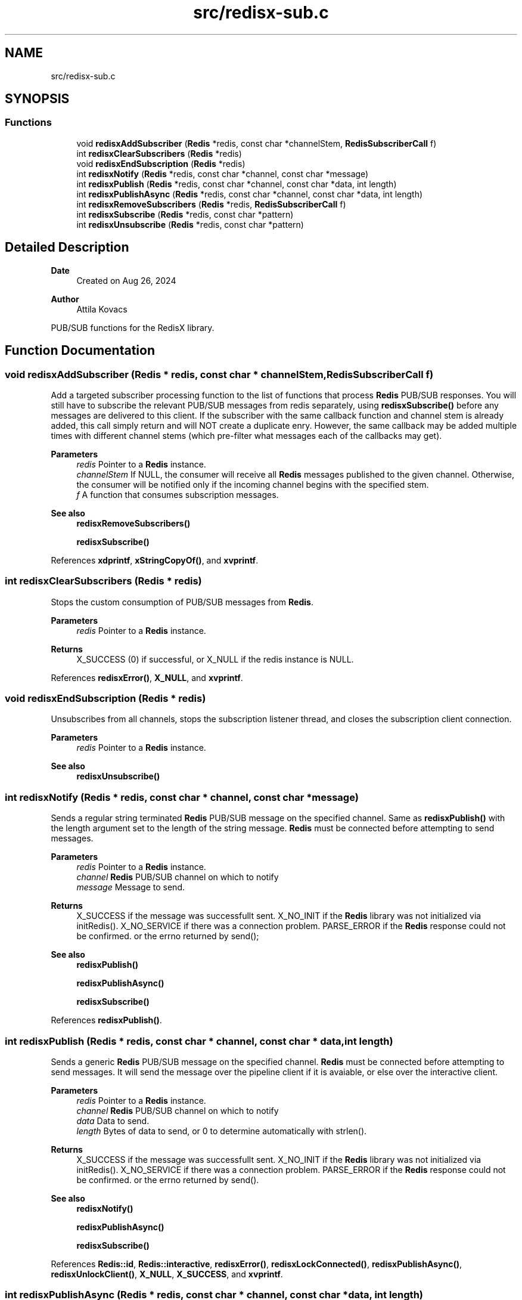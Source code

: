 .TH "src/redisx-sub.c" 3 "Version v0.9" "RedisX" \" -*- nroff -*-
.ad l
.nh
.SH NAME
src/redisx-sub.c
.SH SYNOPSIS
.br
.PP
.SS "Functions"

.in +1c
.ti -1c
.RI "void \fBredisxAddSubscriber\fP (\fBRedis\fP *redis, const char *channelStem, \fBRedisSubscriberCall\fP f)"
.br
.ti -1c
.RI "int \fBredisxClearSubscribers\fP (\fBRedis\fP *redis)"
.br
.ti -1c
.RI "void \fBredisxEndSubscription\fP (\fBRedis\fP *redis)"
.br
.ti -1c
.RI "int \fBredisxNotify\fP (\fBRedis\fP *redis, const char *channel, const char *message)"
.br
.ti -1c
.RI "int \fBredisxPublish\fP (\fBRedis\fP *redis, const char *channel, const char *data, int length)"
.br
.ti -1c
.RI "int \fBredisxPublishAsync\fP (\fBRedis\fP *redis, const char *channel, const char *data, int length)"
.br
.ti -1c
.RI "int \fBredisxRemoveSubscribers\fP (\fBRedis\fP *redis, \fBRedisSubscriberCall\fP f)"
.br
.ti -1c
.RI "int \fBredisxSubscribe\fP (\fBRedis\fP *redis, const char *pattern)"
.br
.ti -1c
.RI "int \fBredisxUnsubscribe\fP (\fBRedis\fP *redis, const char *pattern)"
.br
.in -1c
.SH "Detailed Description"
.PP 

.PP
\fBDate\fP
.RS 4
Created on Aug 26, 2024 
.RE
.PP
\fBAuthor\fP
.RS 4
Attila Kovacs
.RE
.PP
PUB/SUB functions for the RedisX library\&. 
.SH "Function Documentation"
.PP 
.SS "void redisxAddSubscriber (\fBRedis\fP * redis, const char * channelStem, \fBRedisSubscriberCall\fP f)"
Add a targeted subscriber processing function to the list of functions that process \fBRedis\fP PUB/SUB responses\&. You will still have to subscribe the relevant PUB/SUB messages from redis separately, using \fBredisxSubscribe()\fP before any messages are delivered to this client\&. If the subscriber with the same callback function and channel stem is already added, this call simply return and will NOT create a duplicate enry\&. However, the same callback may be added multiple times with different channel stems (which pre-filter what messages each of the callbacks may get)\&.
.PP
\fBParameters\fP
.RS 4
\fIredis\fP Pointer to a \fBRedis\fP instance\&. 
.br
\fIchannelStem\fP If NULL, the consumer will receive all \fBRedis\fP messages published to the given channel\&. Otherwise, the consumer will be notified only if the incoming channel begins with the specified stem\&. 
.br
\fIf\fP A function that consumes subscription messages\&.
.RE
.PP
\fBSee also\fP
.RS 4
\fBredisxRemoveSubscribers()\fP 
.PP
\fBredisxSubscribe()\fP 
.RE
.PP

.PP
References \fBxdprintf\fP, \fBxStringCopyOf()\fP, and \fBxvprintf\fP\&.
.SS "int redisxClearSubscribers (\fBRedis\fP * redis)"
Stops the custom consumption of PUB/SUB messages from \fBRedis\fP\&.
.PP
\fBParameters\fP
.RS 4
\fIredis\fP Pointer to a \fBRedis\fP instance\&.
.RE
.PP
\fBReturns\fP
.RS 4
X_SUCCESS (0) if successful, or X_NULL if the redis instance is NULL\&. 
.RE
.PP

.PP
References \fBredisxError()\fP, \fBX_NULL\fP, and \fBxvprintf\fP\&.
.SS "void redisxEndSubscription (\fBRedis\fP * redis)"
Unsubscribes from all channels, stops the subscription listener thread, and closes the subscription client connection\&.
.PP
\fBParameters\fP
.RS 4
\fIredis\fP Pointer to a \fBRedis\fP instance\&.
.RE
.PP
\fBSee also\fP
.RS 4
\fBredisxUnsubscribe()\fP 
.RE
.PP

.SS "int redisxNotify (\fBRedis\fP * redis, const char * channel, const char * message)"
Sends a regular string terminated \fBRedis\fP PUB/SUB message on the specified channel\&. Same as \fBredisxPublish()\fP with the length argument set to the length of the string message\&. \fBRedis\fP must be connected before attempting to send messages\&.
.PP
\fBParameters\fP
.RS 4
\fIredis\fP Pointer to a \fBRedis\fP instance\&. 
.br
\fIchannel\fP \fBRedis\fP PUB/SUB channel on which to notify 
.br
\fImessage\fP Message to send\&.
.RE
.PP
\fBReturns\fP
.RS 4
X_SUCCESS if the message was successfullt sent\&. X_NO_INIT if the \fBRedis\fP library was not initialized via initRedis()\&. X_NO_SERVICE if there was a connection problem\&. PARSE_ERROR if the \fBRedis\fP response could not be confirmed\&. or the errno returned by send();
.RE
.PP
\fBSee also\fP
.RS 4
\fBredisxPublish()\fP 
.PP
\fBredisxPublishAsync()\fP 
.PP
\fBredisxSubscribe()\fP 
.RE
.PP

.PP
References \fBredisxPublish()\fP\&.
.SS "int redisxPublish (\fBRedis\fP * redis, const char * channel, const char * data, int length)"
Sends a generic \fBRedis\fP PUB/SUB message on the specified channel\&. \fBRedis\fP must be connected before attempting to send messages\&. It will send the message over the pipeline client if it is avaiable, or else over the interactive client\&.
.PP
\fBParameters\fP
.RS 4
\fIredis\fP Pointer to a \fBRedis\fP instance\&. 
.br
\fIchannel\fP \fBRedis\fP PUB/SUB channel on which to notify 
.br
\fIdata\fP Data to send\&. 
.br
\fIlength\fP Bytes of data to send, or 0 to determine automatically with strlen()\&.
.RE
.PP
\fBReturns\fP
.RS 4
X_SUCCESS if the message was successfullt sent\&. X_NO_INIT if the \fBRedis\fP library was not initialized via initRedis()\&. X_NO_SERVICE if there was a connection problem\&. PARSE_ERROR if the \fBRedis\fP response could not be confirmed\&. or the errno returned by send()\&.
.RE
.PP
\fBSee also\fP
.RS 4
\fBredisxNotify()\fP 
.PP
\fBredisxPublishAsync()\fP 
.PP
\fBredisxSubscribe()\fP 
.RE
.PP

.PP
References \fBRedis::id\fP, \fBRedis::interactive\fP, \fBredisxError()\fP, \fBredisxLockConnected()\fP, \fBredisxPublishAsync()\fP, \fBredisxUnlockClient()\fP, \fBX_NULL\fP, \fBX_SUCCESS\fP, and \fBxvprintf\fP\&.
.SS "int redisxPublishAsync (\fBRedis\fP * redis, const char * channel, const char * data, int length)"
Sends a \fBRedis\fP notification asynchronously using the \fBRedis\fP 'PUBLISH' command\&. The caller should have an exclusive lock on the interactive \fBRedis\fP channel before calling this\&.
.PP
\fBParameters\fP
.RS 4
\fIredis\fP Pointer to a \fBRedis\fP instance\&. 
.br
\fIchannel\fP \fBRedis\fP PUB/SUB channel on which to notify 
.br
\fIdata\fP Message body data\&. 
.br
\fIlength\fP Bytes of message data to send, ot 0 to determine automatically with strlen()\&.
.RE
.PP
\fBReturns\fP
.RS 4
X_SUCCESS (0) if successful, or else X_NULL if the redis instance is NULL X_NAME_INVALID if the PUB/SUB channel is null or empty
.RE
.PP
or an error code returned by \fBredisxSendArrayRequestAsync()\fP\&.
.PP
\fBSee also\fP
.RS 4
\fBredisxPublish()\fP 
.PP
\fBredisxNotify()\fP 
.RE
.PP

.PP
References \fBRedis::interactive\fP, \fBredisxError()\fP, \fBredisxSendArrayRequestAsync()\fP, \fBredisxSkipReplyAsync()\fP, \fBX_NAME_INVALID\fP, \fBX_NULL\fP, and \fBX_SUCCESS\fP\&.
.SS "int redisxRemoveSubscribers (\fBRedis\fP * redis, \fBRedisSubscriberCall\fP f)"
Removes all instances of a subscribe consumer function from the current list of consumers\&. This calls only deactivates the specified processing callback function(s), without stopping the delivery of associated messages\&. To stop \fBRedis\fP sending messages that are no longer being processed, you should also call \fBredisxUnsubscribe()\fP as appropriate\&.
.PP
\fBParameters\fP
.RS 4
\fIredis\fP Pointer to a \fBRedis\fP instance\&. 
.br
\fIf\fP The consumer function to remove from the list of active subscribers\&.
.RE
.PP
\fBReturns\fP
.RS 4
The number of instances of f() that have been removed from the list of subscribers\&.
.RE
.PP
\fBSee also\fP
.RS 4
\fBredisxAddSubscriber()\fP 
.PP
\fBredisxClearSubscribers()\fP 
.PP
redisxUnsubscrive() 
.RE
.PP

.PP
References \fBredisxError()\fP, \fBX_NULL\fP, and \fBxvprintf\fP\&.
.SS "int redisxSubscribe (\fBRedis\fP * redis, const char * pattern)"
Subscribe to a specific \fBRedis\fP channel\&. The call will also start the subscription listener thread to processing incoming subscription messages\&. Subscribing only enabled the delivery of the messages to this client without any actions on these messages\&. In order to process the messages for your subscriptons, you will also want to call \fBredisxAddSubscriber()\fP to add your custom processor function(s)\&.
.PP
\fBParameters\fP
.RS 4
\fIredis\fP Pointer to a \fBRedis\fP instance\&. 
.br
\fIpattern\fP The Channel pattern to subscribe to, e\&.g\&. 'acc1', or 'acc*'\&.\&.\&.
.RE
.PP
\fBReturns\fP
.RS 4
X_SUCCESS if successfully subscribed to the \fBRedis\fP distribution channel\&. X_NO_SERVICE if there is no active connection to the \fBRedis\fP server\&. X_NULL if the channel argument is NULL
.RE
.PP
\fBSee also\fP
.RS 4
\fBredisxAddSubscriber()\fP 
.PP
\fBredisxUnsubscribe()\fP 
.PP
\fBredisxNotify()\fP 
.PP
\fBredisxPublish()\fP 
.PP
\fBredisxPublishAsync()\fP 
.RE
.PP

.PP
References \fBredisxError()\fP, \fBredisxLockConnected()\fP, \fBredisxSendRequestAsync()\fP, \fBredisxUnlockClient()\fP, \fBRedis::subscription\fP, \fBX_NULL\fP, and \fBX_SUCCESS\fP\&.
.SS "int redisxUnsubscribe (\fBRedis\fP * redis, const char * pattern)"
Unsubscribe from one or all \fBRedis\fP PUB/SUB channel(s)\&. If there are no active subscriptions when \fBRedis\fP confirms the unsubscrive command, the subscription listener thread will also conclude automatically\&. Unsubscribing will stop delivery of mesasages for the affected channels but any associated processing callbacks remain registered, until redisxRemovesubscribers() is called to deactive them as appropriate\&.
.PP
\fBParameters\fP
.RS 4
\fIredis\fP Pointer to a \fBRedis\fP instance\&. 
.br
\fIpattern\fP The channel pattern, or NULL to unsubscribe all channels and patterns\&.
.RE
.PP
\fBReturns\fP
.RS 4
X_SUCCESS if successfully subscribed to the \fBRedis\fP distribution channel\&. X_NO_SERVICE if there is no active connection to the \fBRedis\fP server\&.
.RE
.PP
\fBSee also\fP
.RS 4
\fBredisxSubscribe()\fP 
.PP
redisxEndSubscribe() 
.PP
\fBredisxRemoveSubscribers()\fP 
.RE
.PP

.PP
References \fBredisxError()\fP, \fBredisxLockConnected()\fP, \fBredisxSendRequestAsync()\fP, \fBredisxUnlockClient()\fP, \fBRedis::subscription\fP, \fBX_NULL\fP, and \fBX_SUCCESS\fP\&.
.SH "Author"
.PP 
Generated automatically by Doxygen for RedisX from the source code\&.
